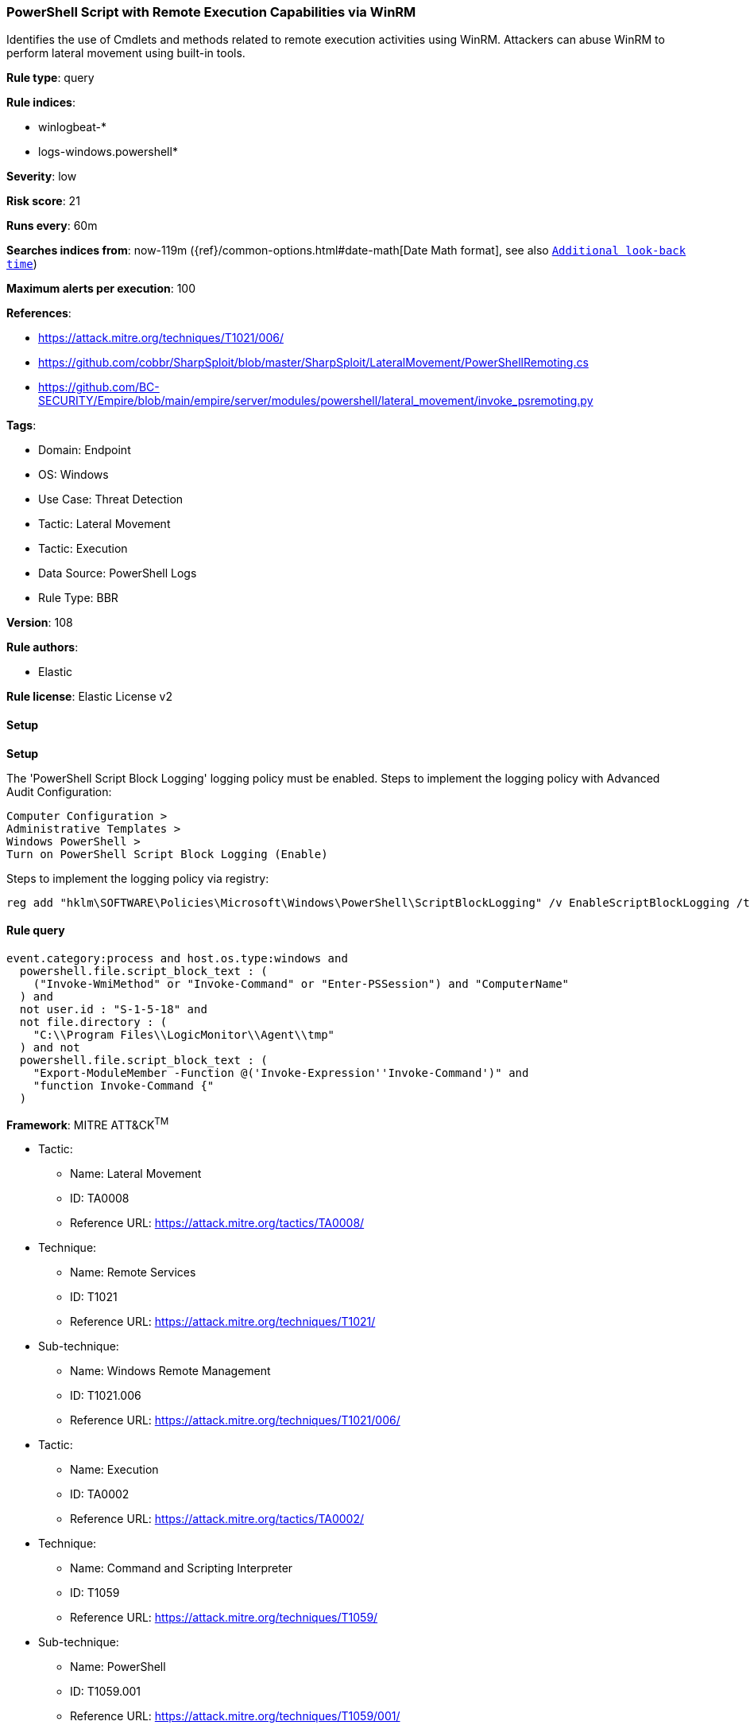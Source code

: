 [[powershell-script-with-remote-execution-capabilities-via-winrm]]
=== PowerShell Script with Remote Execution Capabilities via WinRM

Identifies the use of Cmdlets and methods related to remote execution activities using WinRM. Attackers can abuse WinRM to perform lateral movement using built-in tools.

*Rule type*: query

*Rule indices*: 

* winlogbeat-*
* logs-windows.powershell*

*Severity*: low

*Risk score*: 21

*Runs every*: 60m

*Searches indices from*: now-119m ({ref}/common-options.html#date-math[Date Math format], see also <<rule-schedule, `Additional look-back time`>>)

*Maximum alerts per execution*: 100

*References*: 

* https://attack.mitre.org/techniques/T1021/006/
* https://github.com/cobbr/SharpSploit/blob/master/SharpSploit/LateralMovement/PowerShellRemoting.cs
* https://github.com/BC-SECURITY/Empire/blob/main/empire/server/modules/powershell/lateral_movement/invoke_psremoting.py

*Tags*: 

* Domain: Endpoint
* OS: Windows
* Use Case: Threat Detection
* Tactic: Lateral Movement
* Tactic: Execution
* Data Source: PowerShell Logs
* Rule Type: BBR

*Version*: 108

*Rule authors*: 

* Elastic

*Rule license*: Elastic License v2


==== Setup



*Setup*


The 'PowerShell Script Block Logging' logging policy must be enabled.
Steps to implement the logging policy with Advanced Audit Configuration:

```
Computer Configuration >
Administrative Templates >
Windows PowerShell >
Turn on PowerShell Script Block Logging (Enable)
```

Steps to implement the logging policy via registry:

```
reg add "hklm\SOFTWARE\Policies\Microsoft\Windows\PowerShell\ScriptBlockLogging" /v EnableScriptBlockLogging /t REG_DWORD /d 1
```


==== Rule query


[source, js]
----------------------------------
event.category:process and host.os.type:windows and
  powershell.file.script_block_text : (
    ("Invoke-WmiMethod" or "Invoke-Command" or "Enter-PSSession") and "ComputerName"
  ) and
  not user.id : "S-1-5-18" and
  not file.directory : (
    "C:\\Program Files\\LogicMonitor\\Agent\\tmp"
  ) and not
  powershell.file.script_block_text : (
    "Export-ModuleMember -Function @('Invoke-Expression''Invoke-Command')" and
    "function Invoke-Command {"
  )

----------------------------------

*Framework*: MITRE ATT&CK^TM^

* Tactic:
** Name: Lateral Movement
** ID: TA0008
** Reference URL: https://attack.mitre.org/tactics/TA0008/
* Technique:
** Name: Remote Services
** ID: T1021
** Reference URL: https://attack.mitre.org/techniques/T1021/
* Sub-technique:
** Name: Windows Remote Management
** ID: T1021.006
** Reference URL: https://attack.mitre.org/techniques/T1021/006/
* Tactic:
** Name: Execution
** ID: TA0002
** Reference URL: https://attack.mitre.org/tactics/TA0002/
* Technique:
** Name: Command and Scripting Interpreter
** ID: T1059
** Reference URL: https://attack.mitre.org/techniques/T1059/
* Sub-technique:
** Name: PowerShell
** ID: T1059.001
** Reference URL: https://attack.mitre.org/techniques/T1059/001/
